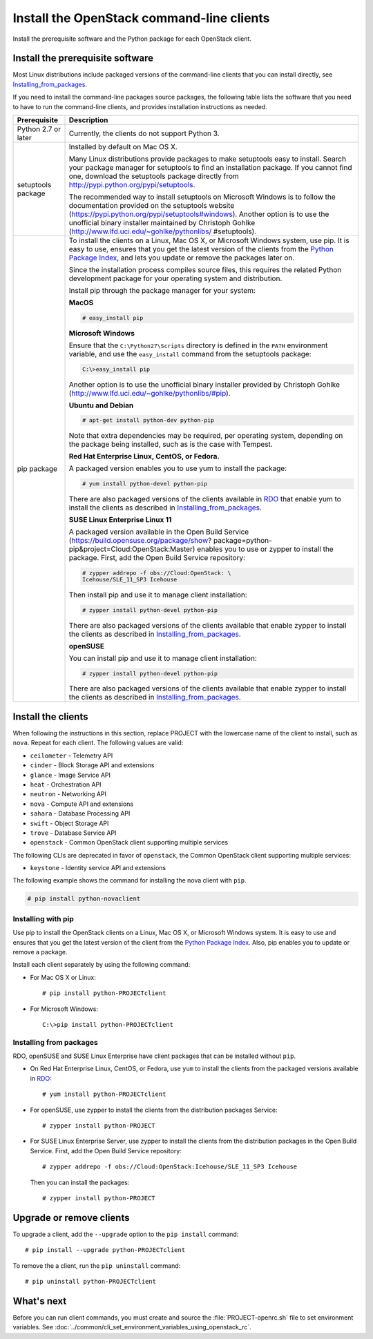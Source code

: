 .. meta::
    :scope: user_only

==========================================
Install the OpenStack command-line clients
==========================================

Install the prerequisite software and the Python package for each
OpenStack client.

Install the prerequisite software
~~~~~~~~~~~~~~~~~~~~~~~~~~~~~~~~~

Most Linux distributions include packaged versions of the command-line
clients that you can install directly, see Installing_from_packages_.

If you need to install the command-line packages source packages, the
following table lists the software that you need to have to run the
command-line clients, and provides installation instructions as needed.

+-----------------------+-----------------------------------------------------+
| Prerequisite          | Description                                         |
+=======================+=====================================================+
| Python 2.7 or later   | Currently, the clients do not support Python 3.     |
+-----------------------+-----------------------------------------------------+
| setuptools package    | Installed by default on Mac OS X.                   |
|                       |                                                     |
|                       | Many Linux distributions provide packages to make   |
|                       | setuptools easy to install. Search your package     |
|                       | manager for setuptools to find an installation      |
|                       | package. If you cannot find one, download the       |
|                       | setuptools package directly from                    |
|                       | http://pypi.python.org/pypi/setuptools.             |
|                       |                                                     |
|                       | The recommended way to install setuptools on        |
|                       | Microsoft Windows is to follow the documentation    |
|                       | provided on the setuptools website                  |
|                       | (https://pypi.python.org/pypi/setuptools#windows).  |
|                       | Another option is to use the unofficial binary      |
|                       | installer maintained by Christoph Gohlke            |
|                       | (http://www.lfd.uci.edu/~gohlke/pythonlibs/         |
|                       | #setuptools).                                       |
+-----------------------+-----------------------------------------------------+
| pip package           | To install the clients on a Linux, Mac OS X, or     |
|                       | Microsoft Windows system, use pip. It is easy to    |
|                       | use, ensures that you get the latest version of the |
|                       | clients from the                                    |
|                       | `Python Package Index <http://pypi.python.org/>`__, |
|                       | and lets you update or remove the packages later on.|
|                       |                                                     |
|                       | Since the installation process compiles source      |
|                       | files, this requires the related Python development |
|                       | package for your operating system and distribution. |
|                       |                                                     |
|                       | Install pip through the package manager for your    |
|                       | system:                                             |
|                       |                                                     |
|                       | **MacOS**                                           |
|                       |                                                     |
|                       | .. code::                                           |
|                       |                                                     |
|                       |   # easy_install pip                                |
|                       |                                                     |
|                       | **Microsoft Windows**                               |
|                       |                                                     |
|                       | Ensure that the ``C:\Python27\Scripts`` directory is|
|                       | defined in the ``PATH`` environment variable, and   |
|                       | use the ``easy_install`` command from the setuptools|
|                       | package:                                            |
|                       |                                                     |
|                       | .. code::                                           |
|                       |                                                     |
|                       |     C:\>easy_install pip                            |
|                       |                                                     |
|                       | Another option is to use the unofficial binary      |
|                       | installer provided by Christoph Gohlke              |
|                       | (http://www.lfd.uci.edu/~gohlke/pythonlibs/#pip).   |
|                       |                                                     |
|                       | **Ubuntu and Debian**                               |
|                       |                                                     |
|                       | .. code::                                           |
|                       |                                                     |
|                       |     # apt-get install python-dev python-pip         |
|                       |                                                     |
|                       | Note that extra dependencies may be required, per   |
|                       | operating system, depending on the package being    |
|                       | installed, such as is the case with Tempest.        |
|                       |                                                     |
|                       | **Red Hat Enterprise Linux, CentOS, or Fedora.**    |
|                       |                                                     |
|                       | A packaged version enables you to use yum to install|
|                       | the package:                                        |
|                       |                                                     |
|                       | .. code::                                           |
|                       |                                                     |
|                       |     # yum install python-devel python-pip           |
|                       |                                                     |
|                       | There are also packaged versions of the clients     |
|                       | available in `RDO <https://www.rdoproject.org/>`__  |
|                       | that enable yum to install the clients as described |
|                       | in Installing_from_packages_.                       |
|                       |                                                     |
|                       | **SUSE Linux Enterprise Linux 11**                  |
|                       |                                                     |
|                       | A packaged version available in the Open Build      |
|                       | Service (https://build.opensuse.org/package/show?   |
|                       | package=python-pip&project=Cloud:OpenStack:Master)  |
|                       | enables you to use or zypper to install the package.|
|                       | First, add the Open Build Service repository:       |
|                       |                                                     |
|                       | .. code::                                           |
|                       |                                                     |
|                       |     # zypper addrepo -f obs://Cloud:OpenStack: \    |
|                       |     Icehouse/SLE_11_SP3 Icehouse                    |
|                       |                                                     |
|                       | Then install pip and use it to manage client        |
|                       | installation:                                       |
|                       |                                                     |
|                       | .. code::                                           |
|                       |                                                     |
|                       |     # zypper install python-devel python-pip        |
|                       |                                                     |
|                       | There are also packaged versions of the clients     |
|                       | available that enable zypper to install the clients |
|                       | as described in Installing_from_packages_.          |
|                       |                                                     |
|                       | **openSUSE**                                        |
|                       |                                                     |
|                       | You can install pip and use it to manage client     |
|                       | installation:                                       |
|                       |                                                     |
|                       | .. code::                                           |
|                       |                                                     |
|                       |     # zypper install python-devel python-pip        |
|                       |                                                     |
|                       | There are also packaged versions of the clients     |
|                       | available that enable zypper to install the clients |
|                       | as described in Installing_from_packages_.          |
+-----------------------+-----------------------------------------------------+

Install the clients
~~~~~~~~~~~~~~~~~~~

When following the instructions in this section, replace PROJECT with
the lowercase name of the client to install, such as ``nova``. Repeat
for each client. The following values are valid:

-  ``ceilometer`` - Telemetry API

-  ``cinder`` - Block Storage API and extensions

-  ``glance`` - Image Service API

-  ``heat`` - Orchestration API

-  ``neutron`` - Networking API

-  ``nova`` - Compute API and extensions

-  ``sahara`` - Database Processing API

-  ``swift`` - Object Storage API

-  ``trove`` - Database Service API

-  ``openstack`` - Common OpenStack client supporting multiple services

The following CLIs are deprecated in favor of ``openstack``, the
Common OpenStack client supporting multiple services:

-  ``keystone`` - Identity service API and extensions

The following example shows the command for installing the nova client
with ``pip``.

.. code::

  # pip install python-novaclient

Installing with pip
-------------------

Use pip to install the OpenStack clients on a Linux, Mac OS X, or
Microsoft Windows system. It is easy to use and ensures that you get the
latest version of the client from the `Python Package
Index <http://pypi.python.org/pypi>`__. Also, pip enables you to update
or remove a package.

Install each client separately by using the following command:

-  For Mac OS X or Linux::

     # pip install python-PROJECTclient

-  For Microsoft Windows::

     C:\>pip install python-PROJECTclient

.. _Installing_from_packages:

Installing from packages
------------------------

RDO, openSUSE and SUSE Linux Enterprise have client packages that can be
installed without ``pip``.

-  On Red Hat Enterprise Linux, CentOS, or Fedora, use ``yum`` to install
   the clients from the packaged versions available in
   `RDO <https://www.rdoproject.org/>`__::

     # yum install python-PROJECTclient

-  For openSUSE, use zypper to install the clients from the distribution
   packages Service::

     # zypper install python-PROJECT

-  For SUSE Linux Enterprise Server, use zypper to install the clients from
   the distribution packages in the Open Build Service. First, add the Open
   Build Service repository::

     # zypper addrepo -f obs://Cloud:OpenStack:Icehouse/SLE_11_SP3 Icehouse

   Then you can install the packages::

     # zypper install python-PROJECT

Upgrade or remove clients
~~~~~~~~~~~~~~~~~~~~~~~~~

To upgrade a client, add the ``--upgrade`` option to the ``pip install``
command::

  # pip install --upgrade python-PROJECTclient

To remove the a client, run the ``pip uninstall`` command::

  # pip uninstall python-PROJECTclient

What's next
~~~~~~~~~~~

Before you can run client commands, you must create and source the
:file:`PROJECT-openrc.sh` file to set environment variables. See
:doc:`../common/cli_set_environment_variables_using_openstack_rc`.
